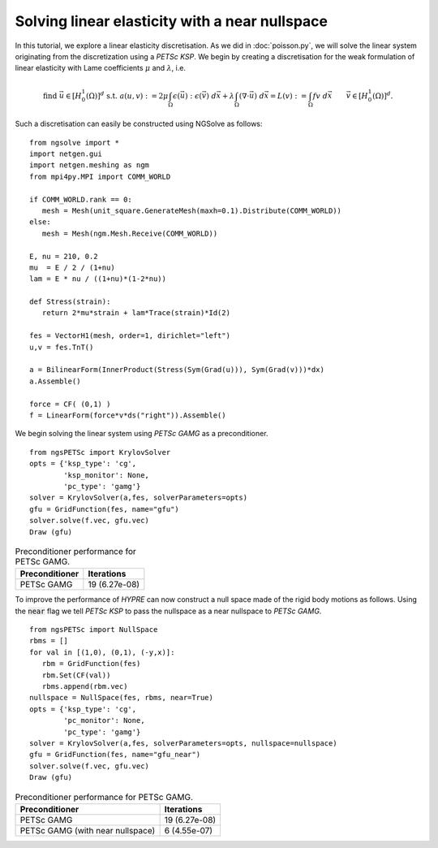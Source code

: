 Solving linear elasticity with a near nullspace
==============================================

In this tutorial, we explore a linear elasticity discretisation.
As we did in :doc:`poisson.py`, we will solve the linear system originating from the discretization using a `PETSc KSP`.
We begin by creating a discretisation for the weak formulation of linear elasticity with Lame coefficients :math:`\mu` and :math:`\lambda`, i.e. 

.. math::

   \text{find } \vec{u}\in [H^1_0(\Omega)]^d \text{ s.t. } a(u,v) := 2\mu \int_{\Omega} \epsilon(\vec{u}) : \epsilon(\vec{v}) \; d\vec{x} + \lambda \int_\Omega (\nabla \cdot \vec{u})\; d\vec{x} = L(v) := \int_{\Omega} fv\; d\vec{x}\qquad \vec{v}\in [H^1_0(\Omega)]^d.

Such a discretisation can easily be constructed using NGSolve as follows: ::

   from ngsolve import *
   import netgen.gui
   import netgen.meshing as ngm
   from mpi4py.MPI import COMM_WORLD

   if COMM_WORLD.rank == 0:
      mesh = Mesh(unit_square.GenerateMesh(maxh=0.1).Distribute(COMM_WORLD))
   else:
      mesh = Mesh(ngm.Mesh.Receive(COMM_WORLD))

   E, nu = 210, 0.2
   mu  = E / 2 / (1+nu)
   lam = E * nu / ((1+nu)*(1-2*nu))

   def Stress(strain):
      return 2*mu*strain + lam*Trace(strain)*Id(2)

   fes = VectorH1(mesh, order=1, dirichlet="left")
   u,v = fes.TnT()

   a = BilinearForm(InnerProduct(Stress(Sym(Grad(u))), Sym(Grad(v)))*dx)
   a.Assemble()

   force = CF( (0,1) )
   f = LinearForm(force*v*ds("right")).Assemble()

We begin solving the linear system using `PETSc GAMG` as a preconditioner. ::

   from ngsPETSc import KrylovSolver
   opts = {'ksp_type': 'cg',
           'ksp_monitor': None,
           'pc_type': 'gamg'}
   solver = KrylovSolver(a,fes, solverParameters=opts)
   gfu = GridFunction(fes, name="gfu")
   solver.solve(f.vec, gfu.vec)
   Draw (gfu)

.. list-table:: Preconditioner performance for PETSc GAMG. 
   :widths: auto
   :header-rows: 1

   * - Preconditioner
     - Iterations
   * - PETSc GAMG
     - 19 (6.27e-08)

To improve the performance of `HYPRE` can now construct a null space made of the rigid body motions as follows.
Using the :code:`near` flag we tell `PETSc KSP` to pass the nullspace as a near nullspace to `PETSc GAMG`. ::

   from ngsPETSc import NullSpace
   rbms = []
   for val in [(1,0), (0,1), (-y,x)]:
      rbm = GridFunction(fes)
      rbm.Set(CF(val))
      rbms.append(rbm.vec)
   nullspace = NullSpace(fes, rbms, near=True)
   opts = {'ksp_type': 'cg',
           'pc_monitor': None,
           'pc_type': 'gamg'}
   solver = KrylovSolver(a,fes, solverParameters=opts, nullspace=nullspace)
   gfu = GridFunction(fes, name="gfu_near")
   solver.solve(f.vec, gfu.vec)
   Draw (gfu)

.. list-table:: Preconditioner performance for PETSc GAMG. 
   :widths: auto
   :header-rows: 1

   * - Preconditioner
     - Iterations
   * - PETSc GAMG
     - 19 (6.27e-08)
   * - PETSc GAMG (with near nullspace)
     - 6 (4.55e-07)